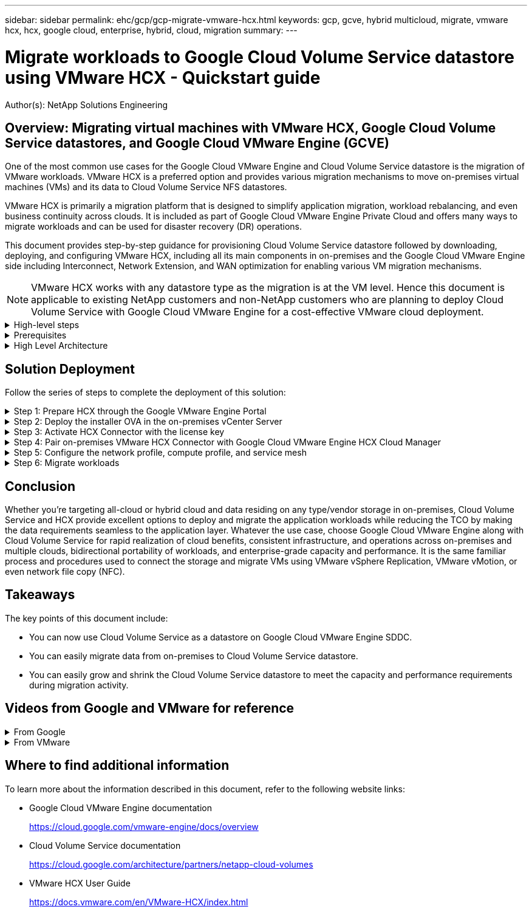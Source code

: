 ---
sidebar: sidebar
permalink: ehc/gcp/gcp-migrate-vmware-hcx.html
keywords: gcp, gcve, hybrid multicloud, migrate, vmware hcx, hcx, google cloud, enterprise, hybrid, cloud, migration
summary:
---

= Migrate workloads to Google Cloud Volume Service datastore using VMware HCX - Quickstart guide
:hardbreaks:
:nofooter:
:icons: font
:linkattrs:
:imagesdir: ./../../media/

[.lead]
Author(s): NetApp Solutions Engineering

== Overview: Migrating virtual machines with VMware HCX, Google Cloud Volume Service datastores, and Google Cloud VMware Engine (GCVE)

One of the most common use cases for the Google Cloud VMware Engine and Cloud Volume Service datastore is the migration of VMware workloads. VMware HCX is a preferred option and provides various migration mechanisms to move on-premises virtual machines (VMs) and its data to Cloud Volume Service NFS datastores.

VMware HCX is primarily a migration platform that is designed to simplify application migration, workload rebalancing, and even business continuity across clouds. It is included as part of Google Cloud VMware Engine Private Cloud and offers many ways to migrate workloads and can be used for disaster recovery (DR) operations.  

This document provides step-by-step guidance for provisioning Cloud Volume Service datastore followed by downloading, deploying, and configuring VMware HCX, including all its main components in on-premises and the Google Cloud VMware Engine side including Interconnect, Network Extension, and WAN optimization for enabling various VM migration mechanisms.

[NOTE]
VMware HCX works with any datastore type as the migration is at the VM level. Hence this document is applicable to existing NetApp customers and non-NetApp customers who are planning to deploy Cloud Volume Service with Google Cloud VMware Engine for a cost-effective VMware cloud deployment.

.High-level steps
[%collapsible]
=====
This list provides the high-level steps necessary to pair & Migrate the VMs to HCX Cloud Manager on the Google Cloud VMware Engine side from HCX Connector on-premises:

. Prepare HCX through the Google VMware Engine portal.
. Download and deploy the HCX Connector Open Virtualization Appliance (OVA) installer in the on-premises VMware vCenter Server.
. Activate HCX with the license key.
. Pair the on-premises VMware HCX Connector with Google Cloud VMware Engine HCX Cloud Manager.
. Configure the network profile, compute profile, and service mesh.
. (Optional) Perform network extension to avoid re-IP during migrations.
. Validate the appliance status and ensure that migration is possible.
. Migrate the VM workloads.
=====

.Prerequisites
[%collapsible]
=====
Before you begin, make sure the following prerequisites are met. For more information, see this https://cloud.google.com/vmware-engine/docs/workloads/howto-migrate-vms-using-hcx[link^]. After the prerequisites, including connectivity, are in place, download HCX license key from the Google Cloud VMware Engine portal. After the OVA installer is downloaded, proceed with the installation process as described below.

[NOTE]
HCX advanced is the default option and VMware HCX Enterprise edition is also available through a support ticket and supported at no additional cost. Refer https://cloud.google.com/blog/products/compute/whats-new-with-google-cloud-vmware-engine[this link^]

* Use an existing Google Cloud VMware Engine software-defined data center (SDDC) or create a private cloud by using this https://docs.netapp.com/us-en/netapp-solutions/ehc/gcp/gcp-setup.html[NetApp link^] or this https://cloud.google.com/vmware-engine/docs/create-private-cloud[Google link^].
* Migration of VMs and associated data from the on-premises VMware vSphere- enabled data center requires network connectivity from the data center to the SDDC environment. Before migrating workloads, https://cloud.google.com/vmware-engine/docs/networking/howto-connect-to-onpremises[set up a Cloud VPN or Cloud Interconnect connection^] between the on-premises environment and the respective private cloud.
* The network path from on-premises VMware vCenter Server environment to the Google Cloud VMware Engine private cloud must support the migration of VMs by using vMotion.
* Make sure the required https://ports.esp.vmware.com/home/VMware-HCX[firewall rules and ports^] are allowed for vMotion traffic between the on-premises vCenter Server and SDDC vCenter. 
* Cloud Volume Service NFS volume should be mounted as a datastore in Google Cloud VMware Engine.  Follow the steps detailed in this https://cloud.google.com/vmware-engine/docs/vmware-ecosystem/howto-cloud-volumes-service-datastores[link^] to attach Cloud Volume Service datastores to Google Cloud VMware Engines hosts.
=====

.High Level Architecture
[%collapsible]
=====
For testing purposes, the lab environment from on-premises used for this validation was connected through a Cloud VPN, which allows on-premises connectivity to Google Cloud VPC.

image:gcpd-hcx-image1.png[This image depicts the high-level architecture used in this solution.]

For more detailed diagram on HCX, please refer https://www.vmware.com/content/dam/digitalmarketing/vmware/en/pdf/products/vmw-google-cloud-vmware-engine-logical-design-poster-for-workload-mobility.pdf[VMware link^]
=====

== Solution Deployment

Follow the series of steps to complete the deployment of this solution:

.Step 1: Prepare HCX through the Google VMware Engine Portal
[%collapsible]
=====
HCX Cloud Manager component automatically gets installed as you provision private cloud with VMware Engine. To prepare for site pairing, complete the following steps:

. Log in to the Google VMware Engine Portal and sign-in to the HCX Cloud Manager. 
+
You can login to HCX Console either by clicking on the HCX version link
image:gcpd-hcx-image2.png[HCX Console access with link on GCVE resource]
or clicking on HCX FQDN under vSphere Management Network tab.
image:gcpd-hcx-image3.png[HCX Console access with FQDN link]
+
. In HCX Cloud Manager, go to *Administration > System Updates*.
. Click *Request download link* and download the OVA file.
image:gcpd-hcx-image4.png[Request download link]
. Update HCX Cloud Manager to the latest version available from the HCX Cloud Manager UI.  


=====

.Step 2: Deploy the installer OVA in the on-premises vCenter Server
[%collapsible]
=====
For the on-premises Connector to connect to the HCX Manager in Google Cloud VMware Engine, make sure the appropriate firewall ports are open in the on-premises environment.

To download and install HCX Connector in the on-premises vCenter Server, complete the following steps:

. Have the ova downloaded from the HCX Console on Google Cloud VMware Engine as stated in previous step.

. After the OVA is downloaded, deploy it on to the on-premises VMware vSphere environment by using the *Deploy OVF Template* option.
+
image:gcpd-hcx-image5.png[Error: Screenshot to select the correct OVA template.]

. Enter all the required information for the OVA deployment, click *Next*, and then click *Finish* to deploy the VMware HCX connector OVA. 
+
[NOTE]
Power on the virtual appliance manually.

For step-by-step instructions, see the https://docs.vmware.com/en/VMware-HCX/4.5/hcx-user-guide/GUID-47774FEA-6BDA-48E5-9D5F-ABEAD64FDDF7.html[VMware HCX User Guide^].
=====

.Step 3: Activate HCX Connector with the license key
[%collapsible]
=====
After you deploy the VMware HCX Connector OVA on-premises and start the appliance, complete the following steps to activate HCX Connector. Generate the license key from the Google Cloud VMware Engine portal and activate it in VMware HCX Manager.

. From the VMware Engine portal, Click on Resources, select the private cloud, and *click on download icon under HCX Manager Cloud Version*.
image:gcpd-hcx-image6.png[Download HCX License]
Open Downloaded file and copy the License Key String.


. Log into the on-premises VMware HCX Manager at https://hcxmanagerIP:9443[https://hcxmanagerIP:9443^] using administrator credentials.
+
[NOTE]
Use the hcxmanagerIP and password defined during the OVA deployment.

. In the licensing, enter the key copied from step 3 and click *Activate*.
+
[NOTE]
The on-premises HCX Connector should have internet access.

. Under *Datacenter Location*, provide the nearest location for installing the VMware HCX Manager on-premises. Click *Continue*.
. Under *System Name*, update the name and click *Continue*.
. Click *Yes, Continue*.
. Under *Connect your vCenter*, provide the fully qualified domain name (FQDN) or IP address of vCenter Server and the appropriate credentials and click *Continue*.
+
[NOTE]
Use the FQDN to avoid connectivity issues later.

. Under *Configure SSO/PSC*, provide the Platform Services Controller's(PSC) FQDN or IP address and click *Continue*.
+
[NOTE]
For Embedded PSC, Enter the VMware vCenter Server FQDN or IP address.

. Verify that the information entered is correct and click *Restart*.
. After the services restart, vCenter Server is displayed as green on the page that appears. Both vCenter Server and SSO must have the appropriate configuration parameters, which should be the same as the previous page.
+
[NOTE]
This process should take approximately 10 to 20 minutes and for the plug-in to be added to the vCenter Server.
+
image:gcpd-hcx-image7.png[Screenshot showing completed process.]
=====

.Step 4: Pair on-premises VMware HCX Connector with Google Cloud VMware Engine HCX Cloud Manager
[%collapsible]
=====
After HCX Connector is deployed and configured on on-premises vCenter, establish connection to Cloud Manager by adding the pairing. To configure the site pairing, complete the following steps:

. To create a site pair between the on-premises vCenter environment and Google Cloud VMware Engine SDDC, log in to the on-premises vCenter Server and access the new HCX vSphere Web Client plug-in.
+
image:gcpd-hcx-image8.png[Screenshot of the HCX vSphere Web Client plug-in.]

. Under Infrastructure, click *Add a Site Pairing*.
+
[NOTE]	
Enter the Google Cloud VMware Engine HCX Cloud Manager URL or IP address and the credentials for user with Cloud-Owner-Role privileges for accessing the private cloud.
+
image:gcpd-hcx-image9.png[Screenshot URL or IP address and credentials for CloudOwner role.]

. Click *Connect*.
+
[NOTE]
VMware HCX Connector must be able to route to HCX Cloud Manager IP over port 443.

. After the pairing is created, the newly configured site pairing is available on the HCX Dashboard.
+
image:gcpd-hcx-image10.png[Screenshot of the completed process on the HCX dashboard.]
=====

.Step 5: Configure the network profile, compute profile, and service mesh
[%collapsible]
=====
The VMware HCX Interconnect service appliance provides replication and vMotion-based migration capabilities over the internet and private connections to the target site. The interconnect provides encryption, traffic engineering, and VM mobility. To create an Interconnect service appliance, complete the followings steps:

. Under Infrastructure, select *Interconnect > Multi-Site Service Mesh > Compute Profiles > Create Compute Profile*.
+
[NOTE]
The compute profiles define the deployment parameters including the appliances that are deployed and which portion of the VMware data center are accessible to HCX service.
+
image:gcpd-hcx-image11.png[Screenshot of the vSphere client Interconnect page.]

. After the compute profile is created, create the network profiles by selecting *Multi-Site Service Mesh > Network Profiles > Create Network Profile*.
+
The network profile defines a range of IP address and networks that are used by HCX for its virtual appliances.
+
[NOTE]
This step requires two or more IP addresses. These IP addresses are assigned from the management network to the Interconnect Appliances.
+
image:gcpd-hcx-image12.png[Screenshot of Network Profile.]

. At this time, the compute and network profiles have been successfully created.
. Create the Service Mesh by selecting the *Service Mesh* tab within the *Interconnect* option and select the on-premises and GCVE SDDC sites.
. The Service Mesh specifies a local and remote compute and network profile pair. 
+
[NOTE]
As part of this process, the HCX appliances are deployed and automatically configured on both the source and target sites in order to create a secure transport fabric.
+
image:gcpd-hcx-image13.png[Screenshot of Service Mesh tab on the vSphere client Interconnect page.]

. This is the final step of configuration. This should take close to 30 minutes to complete the deployment. After the service mesh is configured, the environment is ready with the IPsec tunnels successfully created to migrate the workload VMs.
+
image:gcpd-hcx-image14.png[Screenshot of the HCX Appliances on the vSphere client Interconnect page.]
=====

.Step 6: Migrate workloads
[%collapsible]
=====
Workloads can be migrated bidirectionally between on-premises and GCVE SDDCs using various VMware HCX migration technologies. VMs can be moved to and from VMware HCX-activated entities using multiple migration technologies such as HCX bulk migration, HCX vMotion, HCX Cold migration, HCX Replication Assisted vMotion (available with HCX Enterprise edition), and HCX OS Assisted Migration (available with the HCX Enterprise edition).

To learn more about various HCX migration mechanisms, see https://docs.vmware.com/en/VMware-HCX/4.5/hcx-user-guide/GUID-8A31731C-AA28-4714-9C23-D9E924DBB666.html[VMware HCX Migration Types^].

The HCX-IX appliance uses the Mobility Agent service to perform vMotion, Cold, and Replication Assisted vMotion (RAV) migrations.
[NOTE]
The HCX-IX appliance adds the Mobility Agent service as a host object in the vCenter Server. The processor, memory, storage and networking resources displayed on this object do not represent actual consumption on the physical hypervisor hosting the IX appliance.

*HCX vMotion*

This section describes the HCX vMotion mechanism. This migration technology uses the VMware vMotion protocol to migrate a VM to GCVE.  The vMotion migration option is used for migrating the VM state of a single VM at a time.  There is no service interruption during this migration method.  

[NOTE]
Network Extension should be in place (for the port group in which the VM is attached) in order to migrate the VM without the need to make an IP address change.

. From the on-premises vSphere client,  go to Inventory, right- click on the VM to be migrated,  and select HCX Actions > Migrate to HCX Target Site.
+
image:gcpd-hcx-image15.png[Error: Missing Graphic Image]

. In the Migrate Virtual Machine wizard,  select the Remote Site Connection (target GCVE). 
+
image:gcpd-hcx-image16.png[Error: Missing Graphic Image]

. Update the mandatory fields (Cluster, Storage, and Destination Network), Click Validate.
+
image:gcpd-hcx-image17.png[Error: Missing Graphic Image]

. After the validation checks are complete, click Go to initiate the migration.
+
[NOTE]
The vMotion transfer captures the VM active memory, its execution state, its IP address, and its MAC address.  For more information about the requirements and limitations of HCX vMotion,  see https://docs.vmware.com/en/VMware-HCX/4.5/hcx-user-guide/GUID-517866F6-AF06-4EFC-8FAE-DA067418D584.html[Understanding VMware HCX vMotion and Cold Migration^].

. You can monitor the progress and completion of the vMotion from the HCX > Migration dashboard.
+
image:gcpd-hcx-image18.png[Error: Missing Graphic Image]

[NOTE]
The target CVS NFS datastore should have sufficient space to handle the migration.
=====

== Conclusion

Whether you’re targeting all-cloud or hybrid cloud and data residing on any type/vendor storage in on-premises, Cloud Volume Service and HCX provide excellent options to deploy and migrate the application workloads while reducing the TCO by making the data requirements seamless to the application layer. Whatever the use case, choose Google Cloud VMware Engine along with Cloud Volume Service for rapid realization of cloud benefits, consistent infrastructure, and operations across on-premises and multiple clouds, bidirectional portability of workloads, and enterprise-grade capacity and performance. It is the same familiar process and procedures used to connect the storage and migrate VMs using VMware vSphere Replication, VMware vMotion, or even network file copy (NFC).

== Takeaways

The key points of this document include:

* You can now use Cloud Volume Service as a datastore on Google Cloud VMware Engine SDDC.
* You can easily migrate data from on-premises to Cloud Volume Service datastore.
* You can easily grow and shrink the Cloud Volume Service datastore to meet the capacity and performance requirements during migration activity.

== Videos from Google and VMware for reference

.From Google
[%collapsible]
====
* link:https://www.youtube.com/watch?v=xZOtqiHY5Uw[Deploy HCX Connector with GCVE]
* link:https://youtu.be/2ObPvekMlqA[Configure HCX ServiceMesh with GCVE]
* link:https://youtu.be/zQSGq4STX1s[Migrate VM with HCX to GCVE]
====

.From VMware
[%collapsible]
====
* link:https://youtu.be/EFE5ZYFit3M[HCX Connector deployment for GCVE]
* link:https://youtu.be/uwRFFqbezIE[HCX ServiceMesh configuration for GCVE]
* link:https://youtu.be/4KqL0Rxa3kM[HCX Workload Migration to GCVE]
====

== Where to find additional information

To learn more about the information described in this document, refer to the following website links:

* Google Cloud VMware Engine documentation
+
https://cloud.google.com/vmware-engine/docs/overview/[https://cloud.google.com/vmware-engine/docs/overview^]

* Cloud Volume Service documentation
+
https://cloud.google.com/architecture/partners/netapp-cloud-volumes[https://cloud.google.com/architecture/partners/netapp-cloud-volumes^]

* VMware HCX User Guide
+
https://docs.vmware.com/en/VMware-HCX/index.html[https://docs.vmware.com/en/VMware-HCX/index.html^]
